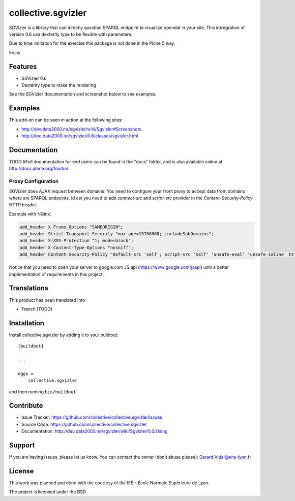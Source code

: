 
==============================================================================
collective.sgvizler
==============================================================================

SGVizler is a library that can directly question SPARQL endpoint to visualize opendat in your site.
This intregration of version 0.6 use dexterity type to be flexible with parameters.

Due to time limitation for the exercise this package is not done in the Plone 5 way.

Enjoy.

Features
--------

- SGVizler 0.6
- Dexterity type to make the rendering

See the SGVizler documentation and screenshot below to see examples.


Examples
--------

This add-on can be seen in action at the following sites:

- http://dev.data2000.no/sgvizler/wiki/Sgvizler#Screenshots
- http://doc.data2000.no/sgvizler/0.6/classes/sgvizler.html


Documentation
-------------

TODO
#Full documentation for end users can be found in the "docs" folder, and is also available online at http://docs.plone.org/foo/bar

Proxy Configuration
===================

SGVizler does AJAX request between domains. You need to configure your front
proxy to accept data from domains where are SPARQL endpoints, id est you need
to add *connect-src* and *script-src* provider in the *Content-Security-Policy*
HTTP header.

Example with NGinx:

.. code:: nginx

    add_header X-Frame-Options "SAMEORIGIN";
    add_header Strict-Transport-Security "max-age=15768000; includeSubDomains";
    add_header X-XSS-Protection "1; mode=block";
    add_header X-Content-Type-Options "nosniff";
    add_header Content-Security-Policy "default-src 'self'; script-src 'self' 'unsafe-eval' 'unsafe-inline' http://endpoint.example.com http://sws.ifi.uio.no https://www.google.com; style-src 'self' 'unsafe-inline'; img-src 'self' 'unsafe-inline' http://mediaserver.example.com; media-src 'self' http://mediaserver.example.com http://videoserver.example.com; font-src 'self' 'unsafe-inline'; object-src 'self' http://endpoint.example.com http://sws.ifi.uio.no; connect-src 'self' http://endpoint.example.com http://sws.ifi.uio.no";

Notice that you need to open your server to google.com JS api (https://www.google.com/jsapi)
until a better implementation of requirements in this project.


Translations
------------

This product has been translated into

- French (TODO)


Installation
------------

Install collective.sgvizler by adding it to your buildout::

    [buildout]

    ...

    eggs =
        collective.sgvizler


and then running ``bin/buildout``


Contribute
----------

- Issue Tracker: https://github.com/collective/collective.sgvizler/issues
- Source Code: https://github.com/collective/collective.sgvizler
- Documentation: http://dev.data2000.no/sgvizler/wiki/Sgvizler/0.6/Using


Support
-------

If you are having issues, please let us know.
You can contact the owner (don't abuse please): Gerard.Vidal@ens-lyon.fr


License
-------

This work was planned and done with the courtesy of the IFÉ - École Normale
Supérieure de Lyon.

The project is licensed under the BSD.

